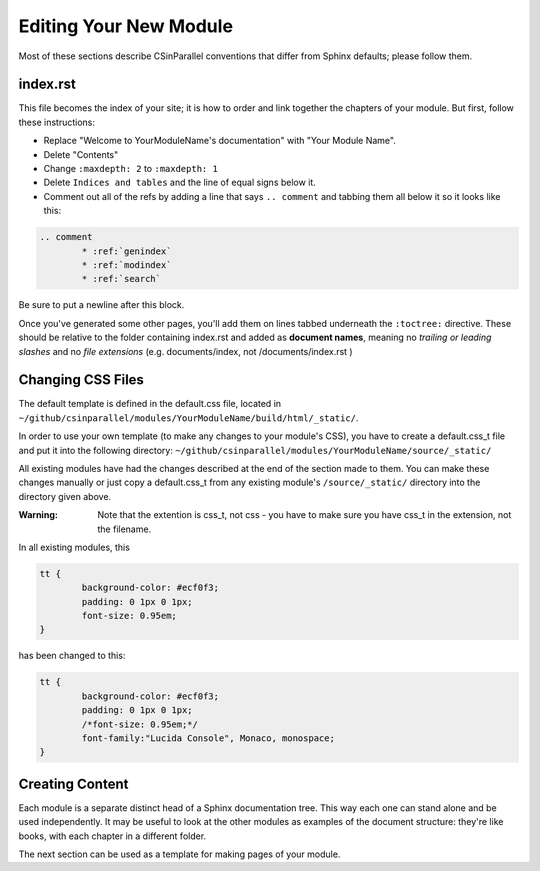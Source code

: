 ***********************
Editing Your New Module
***********************

Most of these sections describe CSinParallel conventions that differ from Sphinx defaults; please follow them.

index.rst
#########

This file becomes the index of your site; it is how to order and link together the chapters of your module. But first, follow these instructions:

- Replace "Welcome to YourModuleName's documentation" with "Your Module Name".
- Delete "Contents"
- Change ``:maxdepth: 2`` to ``:maxdepth: 1``
- Delete ``Indices and tables`` and the line of equal signs below it.
- Comment out all of the refs by adding a line that says  ``.. comment`` and tabbing them all below it so it looks like this:

.. code-block:: rst

	.. comment
		* :ref:`genindex`
		* :ref:`modindex`
		* :ref:`search`

Be sure to put a newline after this block.

Once you've generated some other pages, you'll add them on lines tabbed underneath the ``:toctree:`` directive. These should be relative to the folder containing index.rst and added as **document names**, meaning no *trailing or leading slashes* and no *file extensions* (e.g. documents/index, not /documents/index.rst )

Changing CSS Files
##################

The default template is defined in the default.css file, located in ``~/github/csinparallel/modules/YourModuleName/build/html/_static/``. 

In order to use your own template (to make any changes to your module's CSS), you have to create a default.css_t file and put it into the following directory: ``~/github/csinparallel/modules/YourModuleName/source/_static/``

All existing modules have had the changes described at the end of the section made to them. You can make these changes manually or just copy a default.css_t from any existing module's ``/source/_static/`` directory into the directory given above.

:Warning: Note that the extention is css_t, not css - you have to make sure you have css_t in the extension, not the filename.

In all existing modules, this

.. code-block:: css
	
	tt {
  		background-color: #ecf0f3;
  		padding: 0 1px 0 1px;
  		font-size: 0.95em;
	}

has been changed to this:

.. code-block:: css
	
	tt {
  		background-color: #ecf0f3;
  		padding: 0 1px 0 1px;
  		/*font-size: 0.95em;*/
  		font-family:"Lucida Console", Monaco, monospace;
	}

Creating Content
################

Each module is a separate distinct head of a Sphinx documentation tree. This way each one can stand alone and be used independently. It may be useful to look at the other modules as examples of the document structure: they're like books, with each chapter in a different folder.

The next section can be used as a template for making pages of your module.
